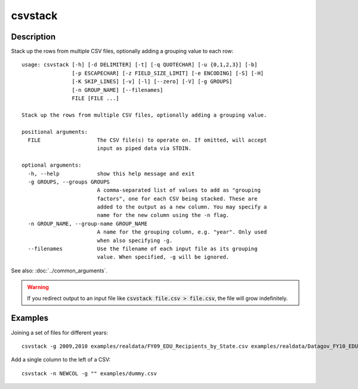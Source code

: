========
csvstack
========

Description
===========

Stack up the rows from multiple CSV files, optionally adding a grouping value to each row::

    usage: csvstack [-h] [-d DELIMITER] [-t] [-q QUOTECHAR] [-u {0,1,2,3}] [-b]
                    [-p ESCAPECHAR] [-z FIELD_SIZE_LIMIT] [-e ENCODING] [-S] [-H]
                    [-K SKIP_LINES] [-v] [-l] [--zero] [-V] [-g GROUPS]
                    [-n GROUP_NAME] [--filenames]
                    FILE [FILE ...]

    Stack up the rows from multiple CSV files, optionally adding a grouping value.

    positional arguments:
      FILE                  The CSV file(s) to operate on. If omitted, will accept
                            input as piped data via STDIN.

    optional arguments:
      -h, --help            show this help message and exit
      -g GROUPS, --groups GROUPS
                            A comma-separated list of values to add as "grouping
                            factors", one for each CSV being stacked. These are
                            added to the output as a new column. You may specify a
                            name for the new column using the -n flag.
      -n GROUP_NAME, --group-name GROUP_NAME
                            A name for the grouping column, e.g. "year". Only used
                            when also specifying -g.
      --filenames           Use the filename of each input file as its grouping
                            value. When specified, -g will be ignored.

See also: :doc:`../common_arguments`.

.. warning::

    If you redirect output to an input file like :code:`csvstack file.csv > file.csv`, the file will grow indefinitely.

Examples
========

Joining a set of files for different years::

    csvstack -g 2009,2010 examples/realdata/FY09_EDU_Recipients_by_State.csv examples/realdata/Datagov_FY10_EDU_recp_by_State.csv

Add a single column to the left of a CSV::

    csvstack -n NEWCOL -g "" examples/dummy.csv
